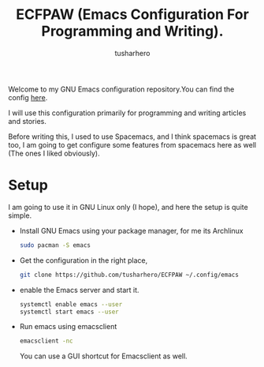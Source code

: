 #+TITLE: ECFPAW (Emacs Configuration For Programming and Writing).
#+AUTHOR: tusharhero
#+email: tusharhero@sdf.org

Welcome to my GNU Emacs configuration repository.You can find the
config [[file:config.org][here]].

I will use this configuration primarily for programming and writing
articles and stories.

Before writing this, I used to use Spacemacs, and I think spacemacs is
great too, I am going to get configure some features from spacemacs
here as well (The ones I liked obviously).

* Setup

I am going to use it in GNU Linux only (I hope), and here the setup is
quite simple.

- Install GNU Emacs using your package manager,
  for me its Archlinux
  #+begin_src bash
    sudo pacman -S emacs
  #+end_src
- Get the configuration in the right place, 
  #+begin_src bash
    git clone https://github.com/tusharhero/ECFPAW ~/.config/emacs
  #+end_src
- enable the Emacs server and start it.
  #+begin_src bash
    systemctl enable emacs --user
    systemctl start emacs --user
  #+end_src
- Run emacs using emacsclient
  #+begin_src bash
    emacsclient -nc
  #+end_src
  You can use a GUI shortcut for Emacsclient as well.
